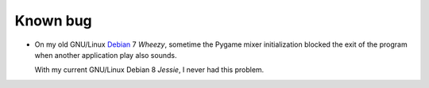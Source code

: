 Known bug
=========
* On my old GNU/Linux Debian_ 7 *Wheezy*, sometime the Pygame mixer initialization blocked the exit of the program when another application play also sounds.

  With my current GNU/Linux Debian 8 *Jessie*, I never had this problem.

.. _Debian: http://www.debian.org/
